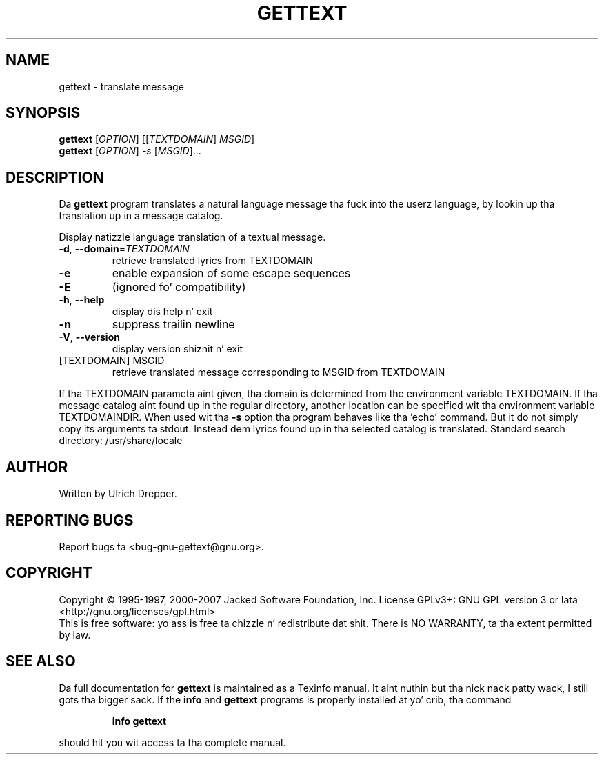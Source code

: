 .\" DO NOT MODIFY THIS FILE!  Dat shiznit was generated by help2man 1.24.
.TH GETTEXT "1" "January 2014" "GNU gettext-runtime 0.18.3" GNU
.SH NAME
gettext \- translate message
.SH SYNOPSIS
.B gettext
[\fIOPTION\fR] [[\fITEXTDOMAIN\fR] \fIMSGID\fR]
.br
.B gettext
[\fIOPTION\fR] \fI-s \fR[\fIMSGID\fR]...
.SH DESCRIPTION
.\" Add any additionizzle description here
Da \fBgettext\fP program translates a natural language message tha fuck into the
userz language, by lookin up tha translation up in a message catalog.
.PP
Display natizzle language translation of a textual message.
.TP
\fB\-d\fR, \fB\-\-domain\fR=\fITEXTDOMAIN\fR
retrieve translated lyrics from TEXTDOMAIN
.TP
\fB\-e\fR
enable expansion of some escape sequences
.TP
\fB\-E\fR
(ignored fo' compatibility)
.TP
\fB\-h\fR, \fB\-\-help\fR
display dis help n' exit
.TP
\fB\-n\fR
suppress trailin newline
.TP
\fB\-V\fR, \fB\-\-version\fR
display version shiznit n' exit
.TP
[TEXTDOMAIN] MSGID
retrieve translated message corresponding
to MSGID from TEXTDOMAIN
.PP
If tha TEXTDOMAIN parameta aint given, tha domain is determined from the
environment variable TEXTDOMAIN.  If tha message catalog aint found up in the
regular directory, another location can be specified wit tha environment
variable TEXTDOMAINDIR.
When used wit tha \fB\-s\fR option tha program behaves like tha 'echo' command.
But it do not simply copy its arguments ta stdout.  Instead dem lyrics
found up in tha selected catalog is translated.
Standard search directory: /usr/share/locale
.SH AUTHOR
Written by Ulrich Drepper.
.SH "REPORTING BUGS"
Report bugs ta <bug-gnu-gettext@gnu.org>.
.SH COPYRIGHT
Copyright \(co 1995-1997, 2000-2007 Jacked Software Foundation, Inc.
License GPLv3+: GNU GPL version 3 or lata <http://gnu.org/licenses/gpl.html>
.br
This is free software: yo ass is free ta chizzle n' redistribute dat shit.
There is NO WARRANTY, ta tha extent permitted by law.
.SH "SEE ALSO"
Da full documentation for
.B gettext
is maintained as a Texinfo manual. It aint nuthin but tha nick nack patty wack, I still gots tha bigger sack.  If the
.B info
and
.B gettext
programs is properly installed at yo' crib, tha command
.IP
.B info gettext
.PP
should hit you wit access ta tha complete manual.

